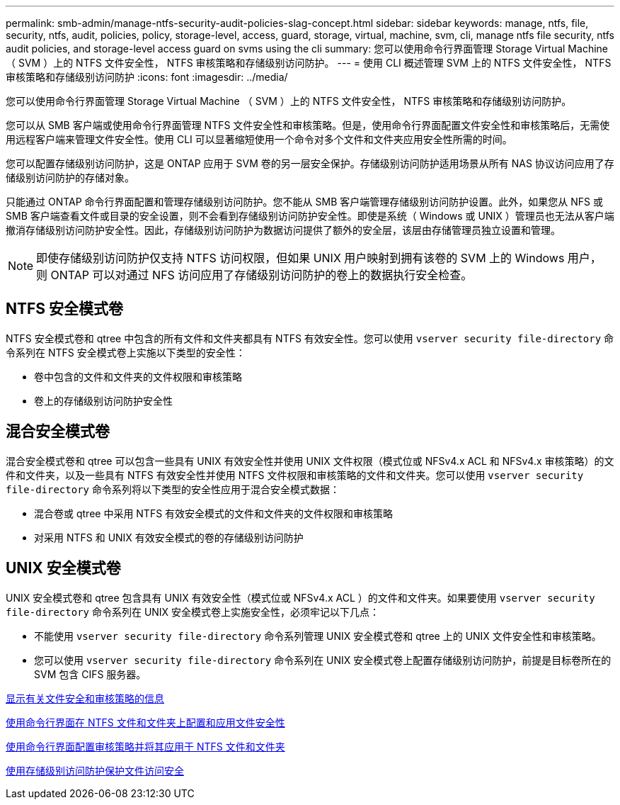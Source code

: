 ---
permalink: smb-admin/manage-ntfs-security-audit-policies-slag-concept.html 
sidebar: sidebar 
keywords: manage, ntfs, file, security, ntfs, audit, policies, policy, storage-level, access, guard, storage, virtual, machine, svm, cli, manage ntfs file security, ntfs audit policies, and storage-level access guard on svms using the cli 
summary: 您可以使用命令行界面管理 Storage Virtual Machine （ SVM ）上的 NTFS 文件安全性， NTFS 审核策略和存储级别访问防护。 
---
= 使用 CLI 概述管理 SVM 上的 NTFS 文件安全性， NTFS 审核策略和存储级别访问防护
:icons: font
:imagesdir: ../media/


[role="lead"]
您可以使用命令行界面管理 Storage Virtual Machine （ SVM ）上的 NTFS 文件安全性， NTFS 审核策略和存储级别访问防护。

您可以从 SMB 客户端或使用命令行界面管理 NTFS 文件安全性和审核策略。但是，使用命令行界面配置文件安全性和审核策略后，无需使用远程客户端来管理文件安全性。使用 CLI 可以显著缩短使用一个命令对多个文件和文件夹应用安全性所需的时间。

您可以配置存储级别访问防护，这是 ONTAP 应用于 SVM 卷的另一层安全保护。存储级别访问防护适用场景从所有 NAS 协议访问应用了存储级别访问防护的存储对象。

只能通过 ONTAP 命令行界面配置和管理存储级别访问防护。您不能从 SMB 客户端管理存储级别访问防护设置。此外，如果您从 NFS 或 SMB 客户端查看文件或目录的安全设置，则不会看到存储级别访问防护安全性。即使是系统（ Windows 或 UNIX ）管理员也无法从客户端撤消存储级别访问防护安全性。因此，存储级别访问防护为数据访问提供了额外的安全层，该层由存储管理员独立设置和管理。

[NOTE]
====
即使存储级别访问防护仅支持 NTFS 访问权限，但如果 UNIX 用户映射到拥有该卷的 SVM 上的 Windows 用户，则 ONTAP 可以对通过 NFS 访问应用了存储级别访问防护的卷上的数据执行安全检查。

====


== NTFS 安全模式卷

NTFS 安全模式卷和 qtree 中包含的所有文件和文件夹都具有 NTFS 有效安全性。您可以使用 `vserver security file-directory` 命令系列在 NTFS 安全模式卷上实施以下类型的安全性：

* 卷中包含的文件和文件夹的文件权限和审核策略
* 卷上的存储级别访问防护安全性




== 混合安全模式卷

混合安全模式卷和 qtree 可以包含一些具有 UNIX 有效安全性并使用 UNIX 文件权限（模式位或 NFSv4.x ACL 和 NFSv4.x 审核策略）的文件和文件夹，以及一些具有 NTFS 有效安全性并使用 NTFS 文件权限和审核策略的文件和文件夹。您可以使用 `vserver security file-directory` 命令系列将以下类型的安全性应用于混合安全模式数据：

* 混合卷或 qtree 中采用 NTFS 有效安全模式的文件和文件夹的文件权限和审核策略
* 对采用 NTFS 和 UNIX 有效安全模式的卷的存储级别访问防护




== UNIX 安全模式卷

UNIX 安全模式卷和 qtree 包含具有 UNIX 有效安全性（模式位或 NFSv4.x ACL ）的文件和文件夹。如果要使用 `vserver security file-directory` 命令系列在 UNIX 安全模式卷上实施安全性，必须牢记以下几点：

* 不能使用 `vserver security file-directory` 命令系列管理 UNIX 安全模式卷和 qtree 上的 UNIX 文件安全性和审核策略。
* 您可以使用 `vserver security file-directory` 命令系列在 UNIX 安全模式卷上配置存储级别访问防护，前提是目标卷所在的 SVM 包含 CIFS 服务器。


xref:display-file-security-audit-policies-concept.adoc[显示有关文件安全和审核策略的信息]

xref:../nas-audit/create-ntfs-security-descriptor-file-task.adoc[使用命令行界面在 NTFS 文件和文件夹上配置和应用文件安全性]

xref:configure-apply-audit-policies-ntfs-files-folders-task.adoc[使用命令行界面配置审核策略并将其应用于 NTFS 文件和文件夹]

xref:secure-file-access-storage-level-access-guard-concept.adoc[使用存储级别访问防护保护文件访问安全]
